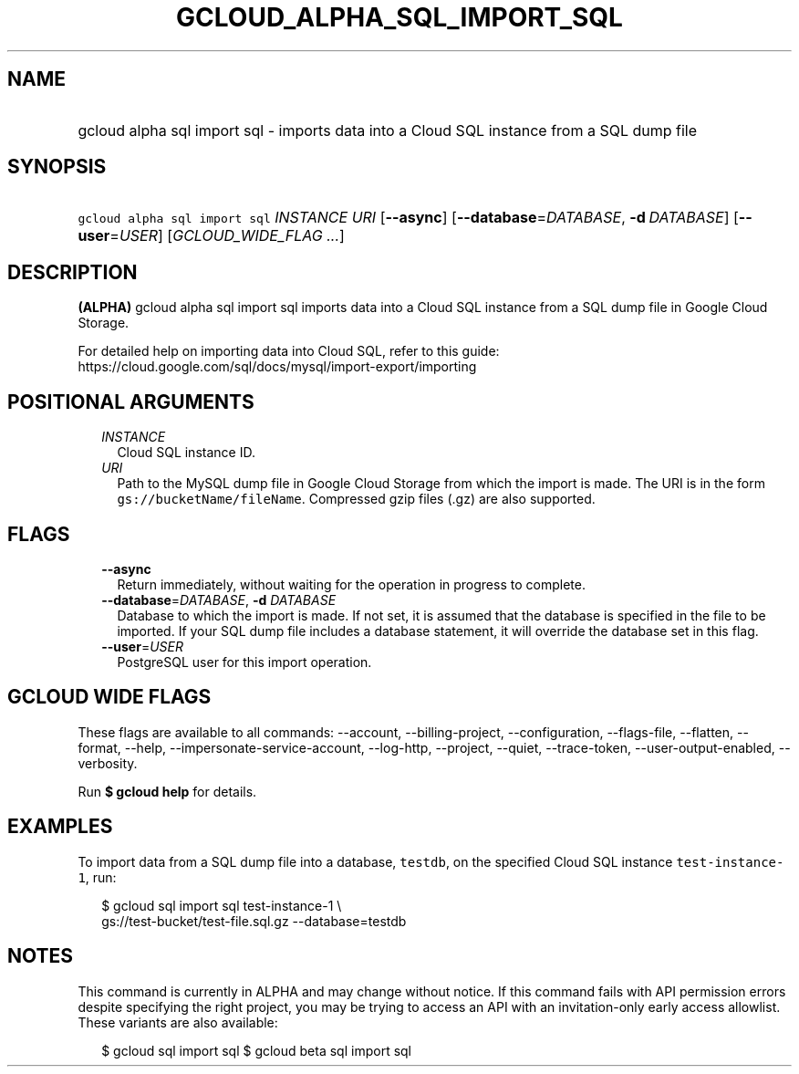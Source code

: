 
.TH "GCLOUD_ALPHA_SQL_IMPORT_SQL" 1



.SH "NAME"
.HP
gcloud alpha sql import sql \- imports data into a Cloud SQL instance from a SQL dump file



.SH "SYNOPSIS"
.HP
\f5gcloud alpha sql import sql\fR \fIINSTANCE\fR \fIURI\fR [\fB\-\-async\fR] [\fB\-\-database\fR=\fIDATABASE\fR,\ \fB\-d\fR\ \fIDATABASE\fR] [\fB\-\-user\fR=\fIUSER\fR] [\fIGCLOUD_WIDE_FLAG\ ...\fR]



.SH "DESCRIPTION"

\fB(ALPHA)\fR gcloud alpha sql import sql imports data into a Cloud SQL instance
from a SQL dump file in Google Cloud Storage.

For detailed help on importing data into Cloud SQL, refer to this guide:
https://cloud.google.com/sql/docs/mysql/import\-export/importing



.SH "POSITIONAL ARGUMENTS"

.RS 2m
.TP 2m
\fIINSTANCE\fR
Cloud SQL instance ID.

.TP 2m
\fIURI\fR
Path to the MySQL dump file in Google Cloud Storage from which the import is
made. The URI is in the form \f5gs://bucketName/fileName\fR. Compressed gzip
files (.gz) are also supported.


.RE
.sp

.SH "FLAGS"

.RS 2m
.TP 2m
\fB\-\-async\fR
Return immediately, without waiting for the operation in progress to complete.

.TP 2m
\fB\-\-database\fR=\fIDATABASE\fR, \fB\-d\fR \fIDATABASE\fR
Database to which the import is made. If not set, it is assumed that the
database is specified in the file to be imported. If your SQL dump file includes
a database statement, it will override the database set in this flag.

.TP 2m
\fB\-\-user\fR=\fIUSER\fR
PostgreSQL user for this import operation.


.RE
.sp

.SH "GCLOUD WIDE FLAGS"

These flags are available to all commands: \-\-account, \-\-billing\-project,
\-\-configuration, \-\-flags\-file, \-\-flatten, \-\-format, \-\-help,
\-\-impersonate\-service\-account, \-\-log\-http, \-\-project, \-\-quiet,
\-\-trace\-token, \-\-user\-output\-enabled, \-\-verbosity.

Run \fB$ gcloud help\fR for details.



.SH "EXAMPLES"

To import data from a SQL dump file into a database, \f5testdb\fR, on the
specified Cloud SQL instance \f5test\-instance\-1\fR, run:

.RS 2m
$  gcloud sql import sql test\-instance\-1 \e
    gs://test\-bucket/test\-file.sql.gz \-\-database=testdb
.RE



.SH "NOTES"

This command is currently in ALPHA and may change without notice. If this
command fails with API permission errors despite specifying the right project,
you may be trying to access an API with an invitation\-only early access
allowlist. These variants are also available:

.RS 2m
$ gcloud sql import sql
$ gcloud beta sql import sql
.RE

